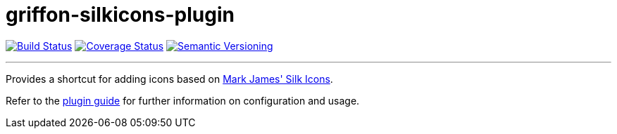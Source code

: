 = griffon-silkicons-plugin
:version: 1.0.0.SNAPSHOT
:linkattrs:

image:https://travis-ci.org/griffon-plugins/griffon-silkicons-plugin.png?branch=master["Build Status", link="https://travis-ci.org/griffon-plugins/griffon-silkicons-plugin"]
image:https://coveralls.io/repos/griffon-plugins/griffon-silkicons-plugin/badge.png["Coverage Status", link="https://coveralls.io/r/griffon-plugins/griffon-silkicons-plugin"]
image:http://img.shields.io/:semver-{version}-red.svg["Semantic Versioning", link="http://semver.org"]

---

Provides a shortcut for adding icons based on
http://www.famfamfam.com/lab/icons/silk/[Mark James' Silk Icons, window="_blank"].

Refer to the link:http://griffon-plugins.github.io/griffon-silkicons-plugin/[plugin guide, window="_blank"] for
further information on configuration and usage.


